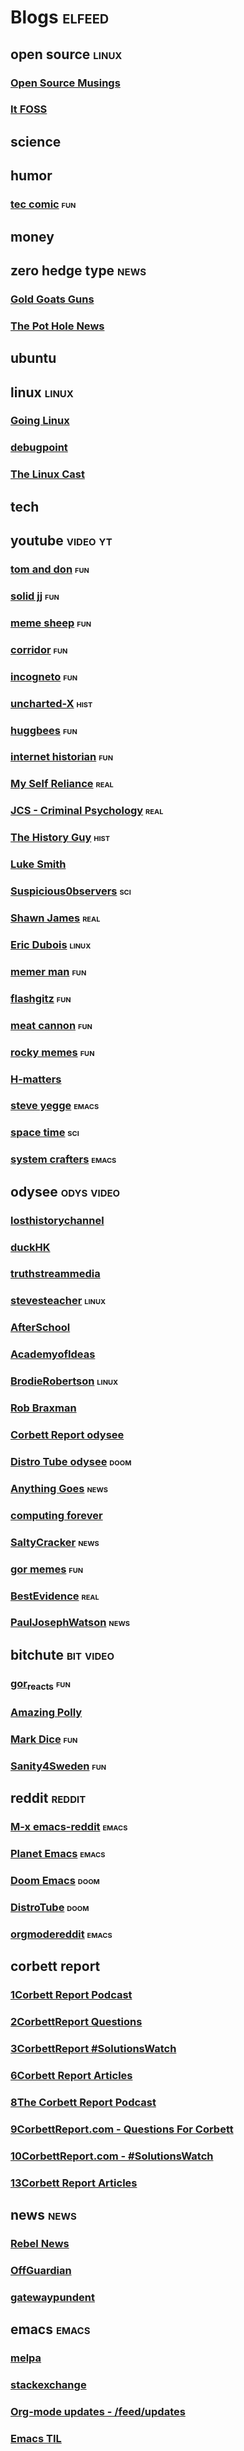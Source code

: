* Blogs                                                              :elfeed:
** open source    :linux:
*** [[https://opensourcemusings.com/feed/][Open Source Musings]]
*** [[https://itsfoss.com/feed/][It FOSS]]
** science

** humor
*** [[https://xkcd.com/rss.xml][tec comic]]    :fun:
** money
** zero hedge type    :news:
*** [[https://tomluongo.me/feed/][Gold Goats Guns]]
*** [[https://thepotholenews.ca/feed][The Pot Hole News]]
** ubuntu
** linux :linux:
*** [[https://goinglinux.com/oggpodcast.xml][Going Linux]]
*** [[https://www.debugpoint.com/feed][debugpoint]]
*** [[https://anchor.fm/s/a5967a8/podcast/rss][The Linux Cast]]
** tech
** youtube :video:yt:

*** [[https://youtube.com/feeds/videos.xml?channel_id=UCBngnLwNNuEXwB6BvwZ0Ykw][tom and don]] :fun:
*** [[https://youtube.com/feeds/videos.xml?channel_id=UCEq_Dr1GHvnNPQNfgOzhZ8Q][solid jj]] :fun:
*** [[https://youtube.com/feeds/videos.xml?channel_id=UC9BMWLruGWsr1nTzFqmMfHw][meme sheep]] :fun:
*** [[https://youtube.com/feeds/videos.xml?channel_id=UCsn6cjffsvyOZCZxvGoJxGg][corridor]] :fun:
*** [[https://youtube.com/feeds/videos.xml?channel_id=UC8Q7XEy86Q7T-3kNpNjYgwA][incogneto]] :fun:
*** [[https://youtube.com/feeds/videos.xml?channel_id=UC2Stn8atEra7SMdPWyQoSLA][uncharted-X]]    :hist:
*** [[https://youtube.com/feeds/videos.xml?channel_id=UC8CsGpP6kVNrWeBVmlJ2UyA][huggbees]]    :fun:
*** [[https://youtube.com/feeds/videos.xml?channel_id=UCR1D15p_vdP3HkrH8wgjQRw][internet historian]]    :fun:
*** [[https://www.youtube.com/feeds/videos.xml?channel_id=UCIMXKin1fXXCeq2UJePJEog][My Self Reliance]]    :real:
*** [[https://www.youtube.com/feeds/videos.xml?channel_id=UCYwVxWpjeKFWwu8TML-Te9A][JCS - Criminal Psychology]]    :real:
*** [[https://www.youtube.com/feeds/videos.xml?channel_id=UC4sEmXUuWIFlxRIFBRV6VXQ][The History Guy]]    :hist:
*** [[https://www.youtube.com/feeds/videos.xml?channel_id=UC2eYFnH61tmytImy1mTYvhA][Luke Smith]]
*** [[https://www.youtube.com/feeds/videos.xml?channel_id=UCTiL1q9YbrVam5nP2xzFTWQ][Suspicious0bservers]]    :sci:
*** [[https://www.youtube.com/feeds/videos.xml?channel_id=UC5L_M7BF5iait4FzEbwKCAg][Shawn James]]    :real:
*** [[https://www.youtube.com/feeds/videos.xml?channel_id=UCJdmdUp5BrsWsYVQUylCMLg][Eric Dubois]]    :linux:
*** [[https://www.youtube.com/feeds/videos.xml?channel_id=UCOjc2LTXq55J0HNUMvNhvYw][memer man]]    :fun:
*** [[https://www.youtube.com/feeds/videos.xml?channel_id=UCNnKprAG-MWLsk-GsbsC2BA][flashgitz]]    :fun:
*** [[https://www.youtube.com/feeds/videos.xml?channel_id=UC91V6D3nkhP89wUb9f_h17g][meat cannon]]    :fun:
*** [[https://www.youtube.com/feeds/videos.xml?channel_id=UCYiI-drPAVQU74dSKVZ2Yjg][rocky memes]]    :fun:
*** [[https://www.youtube.com/feeds/videos.xml?channel_id=UC-qh8HCLNKlGhn-jOuEd3rg][H-matters]]
*** [[https://www.youtube.com/feeds/videos.xml?channel_id=UC2RCcnTltR3HMQOYVqwmweA][steve yegge]]    :emacs:
*** [[https://www.youtube.com/feeds/videos.xml?channel_id=UC7_gcs09iThXybpVgjHZ_7g][space time]]    :sci:
*** [[https://www.youtube.com/feeds/videos.xml?channel_id=UCAiiOTio8Yu69c3XnR7nQBQ][system crafters]]    :emacs:

** odysee       :odys:video:
*** [[https://odysee.com/$/rss/@TheLostHistoryChannelTKTC:0][losthistorychannel]]
*** [[https://odysee.com/$/rss/@DuckHK:b][duckHK]]
*** [[https://odysee.com/$/rss/@truthstreammedia:4][truthstreammedia]]
*** [[https://odysee.com/$/rss/@stevesteacher:0][stevesteacher]]    :linux:
*** [[https://odysee.com/$/rss/@AfterSkool:7][AfterSchool]]
*** [[https://odysee.com/$/rss/@academyofideas:3][AcademyofIdeas]]
*** [[https://odysee.com/$/rss/@BrodieRobertson:5][BrodieRobertson]]    :linux:
*** [[https://odysee.com/$/rss/@RobBraxmanTech:6][Rob Braxman]]
*** [[https://odysee.com/$/rss/@corbettreport:0][Corbett Report odysee]]
*** [[https://odysee.com/$/rss/@DistroTube:2][Distro Tube odysee]]    :doom:
*** [[https://odysee.com/$/rss/@AnythingGoes:2][Anything Goes]]    :news:
*** [[https://odysee.com/$/rss/@ComputingForever:9][computing forever]]
*** [[https://odysee.com/$/rss/@SaltyCracker:a][SaltyCracker]]    :news:
*** [[https://odysee.com/$/rss/@GorTheMovieGod:7][gor memes]]    :fun:
*** [[https://odysee.com/$/rss/@BestEvidence:b][BestEvidence]]    :real:
*** [[https://odysee.com/$/rss/@PaulJosephWatson:5][PaulJosephWatson]]    :news:
** bitchute :bit:video:

*** [[https://www.bitchute.com/feeds/rss/channel/Gor_Reacts][gor_reacts]]    :fun:
*** [[https://www.bitchute.com/feeds/rss/channel/amazingpolly][Amazing Polly]]
*** [[https://www.bitchute.com/feeds/rss/channel/markdice][Mark Dice]]    :fun:
*** [[https://www.bitchute.com/feeds/rss/channel/sanity-for-sweden][Sanity4Sweden]]    :fun:
** reddit :reddit:
*** [[https://www.reddit.com/r/emacs/.rss][M-x emacs-reddit]]    :emacs:
*** [[https://www.reddit.com/r/planetemacs/.rss][Planet Emacs]]    :emacs:
*** [[https://www.reddit.com/r/DoomEmacs/.rss][Doom Emacs]]    :doom:
*** [[https://www.reddit.com/r/DistroTube/.rss][DistroTube]]    :doom:
*** [[https://www.reddit.com/r/orgmode/.rss][orgmodereddit]]    :emacs:
** corbett report
*** [[https://www.corbettreport.com/newrss.xml][1Corbett Report Podcast]]
*** [[https://www.corbettreport.com/qfcrss.xml][2CorbettReport Questions]]
*** [[https://www.corbettreport.com/solutionswatchrss.xml][3CorbettReport #SolutionsWatch]]
*** [[https://www.corbettreport.com/articlerss.xml][6Corbett Report Articles]]
*** [[https://www.corbettreport.com/newrss.xml][8The Corbett Report Podcast]]
*** [[https://www.corbettreport.com/qfcrss.xml][9CorbettReport.com - Questions For Corbett]]
*** [[https://www.corbettreport.com/solutionswatchrss.xml][10CorbettReport.com - #SolutionsWatch]]
*** [[https://www.corbettreport.com/articlerss.xml][13Corbett Report Articles]]
** news    :news:
*** [[https://www.rebelnews.com/news.rss][Rebel News]]
*** [[https://off-guardian.org/feed/][OffGuardian]]
*** [[https://www.thegatewaypundit.com/feed/][gatewaypundent]]
** emacs    :emacs:
*** [[https://elpa.brause.cc/melpa.xml][melpa]]
*** [[http://emacs.stackexchange.com/feeds][stackexchange]]
*** [[https://updates.orgmode.org/feed/updates][Org-mode updates - /feed/updates]]
*** [[https://emacstil.com/feed.xml][Emacs TIL]]
*** [[https://ag91.github.io/rss.xml][ag91-emacs]]
*** [[https://pragmaticemacs.wordpress.com/feed/][pragmaticemacs]]
** luke smith
*** [[https://notrelated.xyz/rss][Not Related! A Big-Braned Podcast]]
** unchartedx
*** [[https://podcast.unchartedx.com/feed.xml][The UnchartedX Podcast]]    :hist:
** github  :github:
*** [[https://github.com/dvsdude2/doom/commits/main.atom][dvsdude2-doom-config]]
*** [[https://github.com/doomemacs/doomemacs/commits/master.atom][doom comits]]
** nitter :twitter:
# *** [[https://nitter.net/The_Real_Fly/rss][the-fly]]
# *** [[https://nitter.net/MarkDice/rss][mark dice]]
** substack
*** [[https://rudy.substack.com/feed][rudy-substack]]
